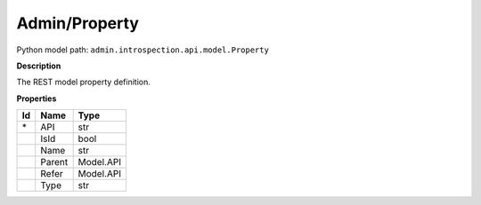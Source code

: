 .. _model:

**Admin/Property**
==========================================================

Python model path: ``admin.introspection.api.model.Property``

**Description**

The REST model property definition.

**Properties**

==== ==================== ====================
Id   Name                 Type
==== ==================== ====================
\*   API                  str
\    IsId                 bool
\    Name                 str
\    Parent               Model.API
\    Refer                Model.API
\    Type                 str
==== ==================== ====================